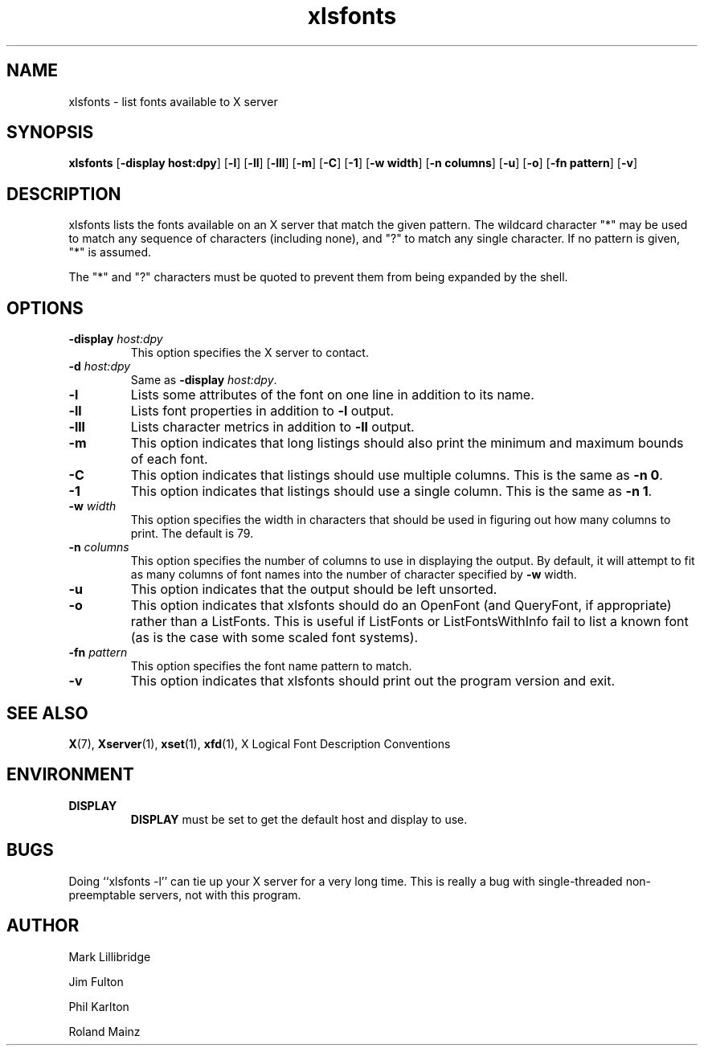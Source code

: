 .\" -*- coding: us-ascii -*-
.TH xlsfonts 1 "xlsfonts 1.0.7" "X Version 11"
.SH NAME
xlsfonts \- list fonts available to X server
.SH SYNOPSIS
.ad l
\fBxlsfonts\fR
[\fB\-display \fBhost:dpy\fR\fR] [\fB\-l\fR] [\fB\-ll\fR] [\fB\-lll\fR] [\fB\-m\fR] [\fB\-C\fR] [\fB\-1\fR] [\fB\-w \fBwidth\fR\fR] [\fB\-n \fBcolumns\fR\fR] [\fB\-u\fR] [\fB\-o\fR] [\fB\-fn \fBpattern\fR\fR] [\fB\-v\fR]
.SH DESCRIPTION
xlsfonts lists the fonts available on an X server that match the given pattern.
The wildcard character "*" may be used to match any sequence of characters
(including none), and "?" to match any single character.
If no pattern is given, "*" is assumed.
.PP
The "*" and "?" characters must be quoted to prevent them from being expanded by the shell.
.SH OPTIONS
.TP
\fB\-display \fIhost:dpy\fB\fR
This option specifies the X server to contact.
.TP
\fB\-d \fIhost:dpy\fB\fR
Same as \fB\-display \fIhost:dpy\fB\fR.
.TP
\fB\-l\fR
Lists some attributes of the font on one line in addition
to its name.
.TP
\fB\-ll\fR
Lists font properties in addition to \fB\-l\fR output.
.TP
\fB\-lll\fR
Lists character metrics in addition to \fB\-ll\fR output.
.TP
\fB\-m\fR
This option indicates that long listings should also print
the minimum and maximum bounds of each font.
.TP
\fB\-C\fR
This option indicates that listings should use multiple columns.
This is the same as \fB\-n 0\fR.
.TP
\fB\-1\fR
This option indicates that listings should use a single column.
This is the same as \fB\-n 1\fR.
.TP
\fB\-w \fIwidth\fB\fR
This option specifies the width in characters that should be
used in figuring out how many columns to print.
The default is 79.
.TP
\fB\-n \fIcolumns\fB\fR
This option specifies the number of columns to use in
displaying the output. By default, it will attempt to
fit as many columns of font names into the number of
character specified by \fB\-w\fR width.
.TP
\fB\-u\fR
This option indicates that the output should be left unsorted.
.TP
\fB\-o\fR
This option indicates that xlsfonts should do an OpenFont
(and QueryFont, if appropriate) rather than a ListFonts.
This is useful if ListFonts or ListFontsWithInfo fail to
list a known font (as is the case with some scaled font
systems).
.TP
\fB\-fn \fIpattern\fB\fR
This option specifies the font name pattern to match.
.TP
.B -v
This option indicates that xlsfonts should print out the program version
and exit.
.SH "SEE ALSO"
\fBX\fR(7), \fBXserver\fR(1), \fBxset\fR(1), \fBxfd\fR(1), X Logical Font Description Conventions
.SH ENVIRONMENT
.TP
\fBDISPLAY\fR
\fBDISPLAY\fR must be set to get the default host and display to use.
.SH BUGS
Doing ``xlsfonts -l'' can tie up your X server for a very long time.
This is really a bug with single-threaded
non-preemptable servers, not with this program.
.SH AUTHOR

Mark Lillibridge
.PP
Jim Fulton
.PP
Phil Karlton
.PP
Roland Mainz

